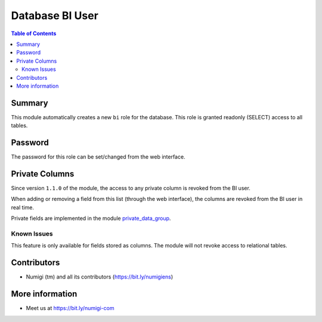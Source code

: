 Database BI User
================

.. contents:: Table of Contents

Summary
-------
This module automatically creates a new ``bi`` role for the database.
This role is granted readonly (SELECT) access to all tables.

Password
--------
The password for this role can be set/changed from the web interface.

.. image:: static/description/password_config.png

Private Columns
---------------
Since version ``1.1.0`` of the module, the access to any private column is revoked from the BI user.

.. image:: static/description/private_field_list.png

When adding or removing a field from this list (through the web interface),
the columns are revoked from the BI user in real time.

Private fields are implemented in the module `private_data_group <https://github.com/Numigi/odoo-base-addons/tree/12.0/private_data_group>`_.

Known Issues
~~~~~~~~~~~~
This feature is only available for fields stored as columns.
The module will not revoke access to relational tables.

Contributors
------------
* Numigi (tm) and all its contributors (https://bit.ly/numigiens)

More information
----------------
* Meet us at https://bit.ly/numigi-com
